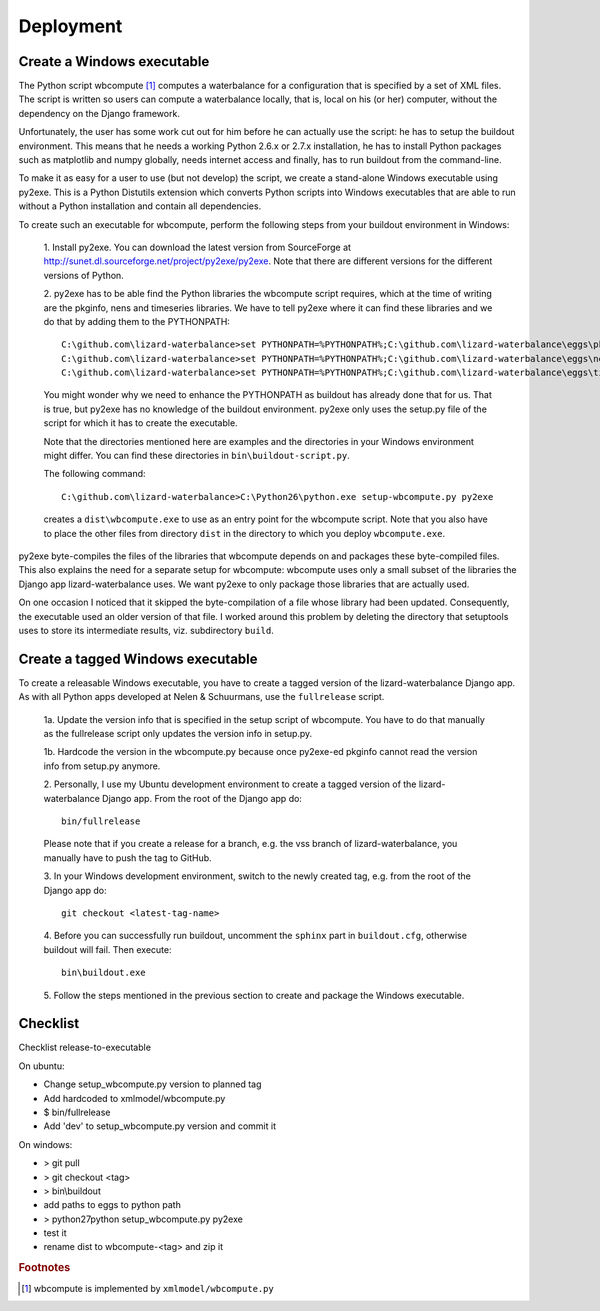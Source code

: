 Deployment
----------

Create a Windows executable
~~~~~~~~~~~~~~~~~~~~~~~~~~~

The Python script wbcompute [#fn1]_ computes a waterbalance for a configuration
that is specified by a set of XML files. The script is written so users can
compute a waterbalance locally, that is, local on his (or her) computer,
without the dependency on the Django framework.

Unfortunately, the user has some work cut out for him before he can actually
use the script: he has to setup the buildout environment. This means that he
needs a working Python 2.6.x or 2.7.x installation, he has to install Python
packages such as matplotlib and numpy globally, needs internet access and
finally, has to run buildout from the command-line.

To make it as easy for a user to use (but not develop) the script, we create a
stand-alone Windows executable using py2exe. This is a Python Distutils
extension which converts Python scripts into Windows executables that are able
to run without a Python installation and contain all dependencies.

To create such an executable for wbcompute, perform the following steps from
your buildout environment in Windows:

  1. Install py2exe. You can download the latest version from SourceForge at
  http://sunet.dl.sourceforge.net/project/py2exe/py2exe. Note that there are
  different versions for the different versions of Python.

  2. py2exe has to be able find the Python libraries the wbcompute script
  requires, which at the time of writing are the pkginfo, nens and timeseries
  libraries.  We have to tell py2exe where it can find these libraries and we
  do that by adding them to the PYTHONPATH::

    C:\github.com\lizard-waterbalance>set PYTHONPATH=%PYTHONPATH%;C:\github.com\lizard-waterbalance\eggs\pkginfo-0.8-py2.6.egg
    C:\github.com\lizard-waterbalance>set PYTHONPATH=%PYTHONPATH%;C:\github.com\lizard-waterbalance\eggs\nens-1.10-py2.6.egg
    C:\github.com\lizard-waterbalance>set PYTHONPATH=%PYTHONPATH%;C:\github.com\lizard-waterbalance\eggs\timeseries-0.11-py2.6.egg

  You might wonder why we need to enhance the PYTHONPATH as buildout has
  already done that for us. That is true, but py2exe has no knowledge of the
  buildout environment. py2exe only uses the setup.py file of the script for
  which it has to create the executable.

  Note that the directories mentioned here are examples and the directories in
  your Windows environment might differ. You can find these directories in
  ``bin\buildout-script.py``.

  The following command::

    C:\github.com\lizard-waterbalance>C:\Python26\python.exe setup-wbcompute.py py2exe

  creates a ``dist\wbcompute.exe`` to use as an entry point for the wbcompute
  script. Note that you also have to place the other files from directory
  ``dist`` in the directory to which you deploy ``wbcompute.exe``.

py2exe byte-compiles the files of the libraries that wbcompute depends on and
packages these byte-compiled files. This also explains the need for a separate
setup for wbcompute: wbcompute uses only a small subset of the libraries the
Django app lizard-waterbalance uses. We want py2exe to only package those
libraries that are actually used.

On one occasion I noticed that it skipped the byte-compilation of a file whose
library had been updated. Consequently, the executable used an older version of
that file. I worked around this problem by deleting the directory that
setuptools uses to store its intermediate results, viz. subdirectory ``build``.

Create a tagged Windows executable
~~~~~~~~~~~~~~~~~~~~~~~~~~~~~~~~~~

To create a releasable Windows executable, you have to create a tagged version
of the lizard-waterbalance Django app. As with all Python apps developed at
Nelen & Schuurmans, use the ``fullrelease`` script.

  1a. Update the version info that is specified in the setup script of
  wbcompute. You have to do that manually as the fullrelease script only
  updates the version info in setup.py.

  1b. Hardcode the version in the wbcompute.py because once py2exe-ed pkginfo
  cannot read the version info from setup.py anymore.

  2. Personally, I use my Ubuntu development environment to create a tagged
  version of the lizard-waterbalance Django app. From the root of the Django
  app do::

    bin/fullrelease

  Please note that if you create a release for a branch, e.g. the vss branch of
  lizard-waterbalance, you manually have to push the tag to GitHub.

  3. In your Windows development environment, switch to the newly created tag,
  e.g. from the root of the Django app do::

    git checkout <latest-tag-name>

  4. Before you can successfully run buildout, uncomment the ``sphinx`` part in
  ``buildout.cfg``, otherwise buildout will fail. Then execute::

    bin\buildout.exe

  5. Follow the steps mentioned in the previous section to create and package
  the Windows executable.

Checklist
~~~~~~~~~

Checklist release-to-executable

On ubuntu:

- Change setup_wbcompute.py version to planned tag

- Add hardcoded to xmlmodel/wbcompute.py

- $ bin/fullrelease

- Add 'dev' to setup_wbcompute.py version and commit it

On windows:

- > git pull

- > git checkout <tag>

- > bin\\buildout

- add paths to eggs to python path

- > \python27\python setup_wbcompute.py py2exe

- test it

- rename dist to wbcompute-<tag> and zip it


.. rubric:: Footnotes

.. [#fn1] wbcompute is implemented by ``xmlmodel/wbcompute.py``
